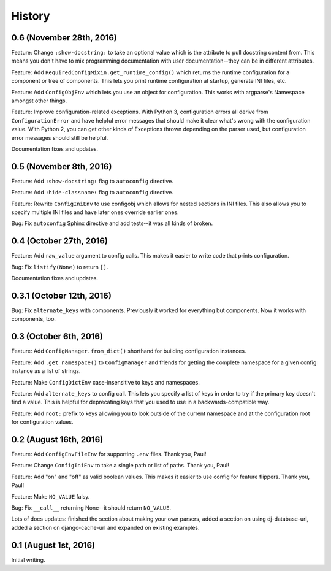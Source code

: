 History
=======

0.6 (November 28th, 2016)
-------------------------

Feature: Change ``:show-docstring:`` to take an optional value which is the
attribute to pull docstring content from. This means you don't have to mix
programming documentation with user documentation--they can be in different
attributes.

Feature: Add ``RequiredConfigMixin.get_runtime_config()`` which returns the
runtime configuration for a component or tree of components. This lets you print
runtime configuration at startup, generate INI files, etc.

Feature: Add ``ConfigObjEnv`` which lets you use an object for configuration.
This works with argparse's Namespace amongst other things.

Feature: Improve configuration-related exceptions. With Python 3, configuration
errors all derive from ``ConfigurationError`` and have helpful error messages
that should make it clear what's wrong with the configuration value. With Python
2, you can get other kinds of Exceptions thrown depending on the parser used,
but configuration error messages should still be helpful.

Documentation fixes and updates.


0.5 (November 8th, 2016)
------------------------

Feature: Add ``:show-docstring:`` flag to ``autoconfig`` directive.

Feature: Add ``:hide-classname:`` flag to ``autoconfig`` directive.

Feature: Rewrite ``ConfigIniEnv`` to use configobj which allows for nested
sections in INI files. This also allows you to specify multiple INI files
and have later ones override earlier ones.

Bug: Fix ``autoconfig`` Sphinx directive and add tests--it was all kinds of
broken.


0.4 (October 27th, 2016)
------------------------

Feature: Add ``raw_value`` argument to config calls. This makes it easier to
write code that prints configuration.

Bug: Fix ``listify(None)`` to return ``[]``.

Documentation fixes and updates.


0.3.1 (October 12th, 2016)
--------------------------

Bug: Fix ``alternate_keys`` with components. Previously it worked for everything
but components. Now it works with components, too.


0.3 (October 6th, 2016)
-----------------------

Feature: Add ``ConfigManager.from_dict()`` shorthand for building configuration
instances.

Feature: Add ``.get_namespace()`` to ``ConfigManager`` and friends for getting
the complete namespace for a given config instance as a list of strings.

Feature: Make ``ConfigDictEnv`` case-insensitive to keys and namespaces.

Feature: Add ``alternate_keys`` to config call. This lets you specify a list
of keys in order to try if the primary key doesn't find a value. This is
helpful for deprecating keys that you used to use in a backwards-compatible
way.

Feature: Add ``root:`` prefix to keys allowing you to look outside of the
current namespace and at the configuration root for configuration values.


0.2 (August 16th, 2016)
-----------------------

Feature: Add ``ConfigEnvFileEnv`` for supporting ``.env`` files. Thank you,
Paul!

Feature: Change ``ConfigIniEnv`` to take a single path or list of paths. Thank
you, Paul!

Feature: Add "on" and "off" as valid boolean values. This makes it easier to use
config for feature flippers. Thank you, Paul!

Feature: Make ``NO_VALUE`` falsy.

Bug: Fix ``__call__`` returning None--it should return ``NO_VALUE``.

Lots of docs updates: finished the section about making your own parsers, added
a section on using dj-database-url, added a section on django-cache-url and
expanded on existing examples.


0.1 (August 1st, 2016)
----------------------

Initial writing.
